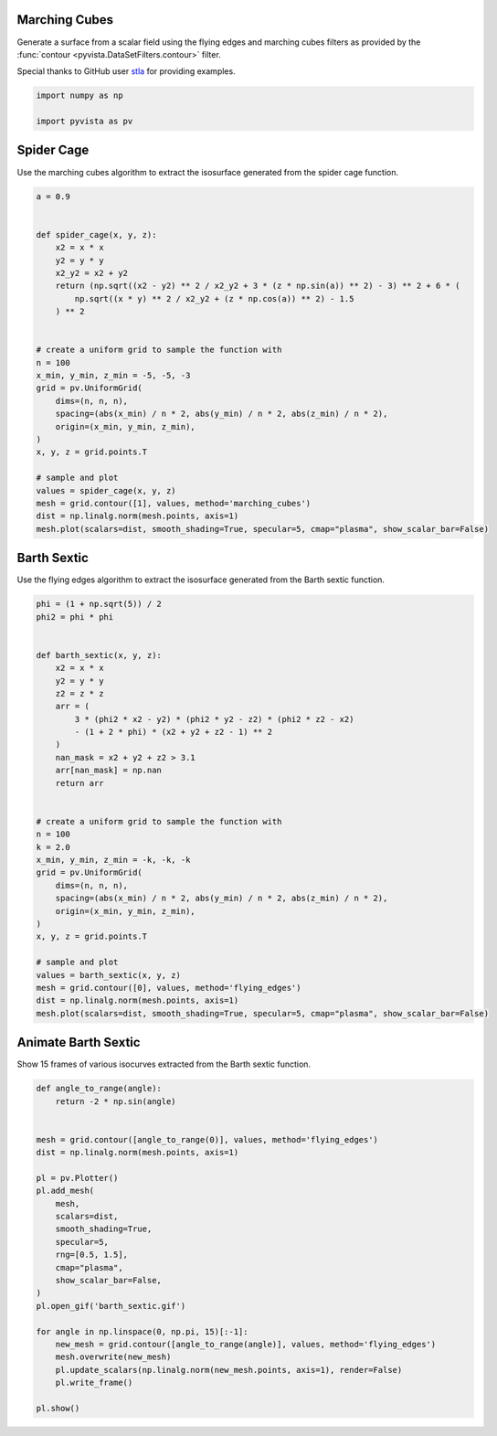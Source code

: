 
.. DO NOT EDIT.
.. THIS FILE WAS AUTOMATICALLY GENERATED BY SPHINX-GALLERY.
.. TO MAKE CHANGES, EDIT THE SOURCE PYTHON FILE:
.. "examples/01-filter/flying_edges.py"
.. LINE NUMBERS ARE GIVEN BELOW.

.. only:: html

    .. note::
        :class: sphx-glr-download-link-note

        Click :ref:`here <sphx_glr_download_examples_01-filter_flying_edges.py>`
        to download the full example code

.. rst-class:: sphx-glr-example-title

.. _sphx_glr_examples_01-filter_flying_edges.py:


.. _marching_cubes_example:

Marching Cubes
~~~~~~~~~~~~~~

Generate a surface from a scalar field using the flying edges and
marching cubes filters as provided by the :func:`contour
<pyvista.DataSetFilters.contour>` filter.

Special thanks to GitHub user `stla <https://gist.github.com/stla>`_
for providing examples.

.. GENERATED FROM PYTHON SOURCE LINES 15-19

.. code-block:: default

    import numpy as np

    import pyvista as pv








.. GENERATED FROM PYTHON SOURCE LINES 20-24

Spider Cage
~~~~~~~~~~~
Use the marching cubes algorithm to extract the isosurface
generated from the spider cage function.

.. GENERATED FROM PYTHON SOURCE LINES 24-54

.. code-block:: default


    a = 0.9


    def spider_cage(x, y, z):
        x2 = x * x
        y2 = y * y
        x2_y2 = x2 + y2
        return (np.sqrt((x2 - y2) ** 2 / x2_y2 + 3 * (z * np.sin(a)) ** 2) - 3) ** 2 + 6 * (
            np.sqrt((x * y) ** 2 / x2_y2 + (z * np.cos(a)) ** 2) - 1.5
        ) ** 2


    # create a uniform grid to sample the function with
    n = 100
    x_min, y_min, z_min = -5, -5, -3
    grid = pv.UniformGrid(
        dims=(n, n, n),
        spacing=(abs(x_min) / n * 2, abs(y_min) / n * 2, abs(z_min) / n * 2),
        origin=(x_min, y_min, z_min),
    )
    x, y, z = grid.points.T

    # sample and plot
    values = spider_cage(x, y, z)
    mesh = grid.contour([1], values, method='marching_cubes')
    dist = np.linalg.norm(mesh.points, axis=1)
    mesh.plot(scalars=dist, smooth_shading=True, specular=5, cmap="plasma", show_scalar_bar=False)





.. image-sg:: /examples/01-filter/images/sphx_glr_flying_edges_001.png
   :alt: flying edges
   :srcset: /examples/01-filter/images/sphx_glr_flying_edges_001.png
   :class: sphx-glr-single-img





.. GENERATED FROM PYTHON SOURCE LINES 55-59

Barth Sextic
~~~~~~~~~~~~
Use the flying edges algorithm to extract the isosurface
generated from the Barth sextic function.

.. GENERATED FROM PYTHON SOURCE LINES 59-96

.. code-block:: default



    phi = (1 + np.sqrt(5)) / 2
    phi2 = phi * phi


    def barth_sextic(x, y, z):
        x2 = x * x
        y2 = y * y
        z2 = z * z
        arr = (
            3 * (phi2 * x2 - y2) * (phi2 * y2 - z2) * (phi2 * z2 - x2)
            - (1 + 2 * phi) * (x2 + y2 + z2 - 1) ** 2
        )
        nan_mask = x2 + y2 + z2 > 3.1
        arr[nan_mask] = np.nan
        return arr


    # create a uniform grid to sample the function with
    n = 100
    k = 2.0
    x_min, y_min, z_min = -k, -k, -k
    grid = pv.UniformGrid(
        dims=(n, n, n),
        spacing=(abs(x_min) / n * 2, abs(y_min) / n * 2, abs(z_min) / n * 2),
        origin=(x_min, y_min, z_min),
    )
    x, y, z = grid.points.T

    # sample and plot
    values = barth_sextic(x, y, z)
    mesh = grid.contour([0], values, method='flying_edges')
    dist = np.linalg.norm(mesh.points, axis=1)
    mesh.plot(scalars=dist, smooth_shading=True, specular=5, cmap="plasma", show_scalar_bar=False)





.. image-sg:: /examples/01-filter/images/sphx_glr_flying_edges_002.png
   :alt: flying edges
   :srcset: /examples/01-filter/images/sphx_glr_flying_edges_002.png
   :class: sphx-glr-single-img





.. GENERATED FROM PYTHON SOURCE LINES 97-101

Animate Barth Sextic
~~~~~~~~~~~~~~~~~~~~
Show 15 frames of various isocurves extracted from the Barth sextic
function.

.. GENERATED FROM PYTHON SOURCE LINES 101-129

.. code-block:: default



    def angle_to_range(angle):
        return -2 * np.sin(angle)


    mesh = grid.contour([angle_to_range(0)], values, method='flying_edges')
    dist = np.linalg.norm(mesh.points, axis=1)

    pl = pv.Plotter()
    pl.add_mesh(
        mesh,
        scalars=dist,
        smooth_shading=True,
        specular=5,
        rng=[0.5, 1.5],
        cmap="plasma",
        show_scalar_bar=False,
    )
    pl.open_gif('barth_sextic.gif')

    for angle in np.linspace(0, np.pi, 15)[:-1]:
        new_mesh = grid.contour([angle_to_range(angle)], values, method='flying_edges')
        mesh.overwrite(new_mesh)
        pl.update_scalars(np.linalg.norm(new_mesh.points, axis=1), render=False)
        pl.write_frame()

    pl.show()



.. image-sg:: /examples/01-filter/images/sphx_glr_flying_edges_003.png
   :alt: flying edges
   :srcset: /examples/01-filter/images/sphx_glr_flying_edges_003.png
   :class: sphx-glr-single-img






.. rst-class:: sphx-glr-timing

   **Total running time of the script:** ( 0 minutes  5.700 seconds)


.. _sphx_glr_download_examples_01-filter_flying_edges.py:


.. only :: html

 .. container:: sphx-glr-footer
    :class: sphx-glr-footer-example



  .. container:: sphx-glr-download sphx-glr-download-python

     :download:`Download Python source code: flying_edges.py <flying_edges.py>`



  .. container:: sphx-glr-download sphx-glr-download-jupyter

     :download:`Download Jupyter notebook: flying_edges.ipynb <flying_edges.ipynb>`


.. only:: html

 .. rst-class:: sphx-glr-signature

    `Gallery generated by Sphinx-Gallery <https://sphinx-gallery.github.io>`_
